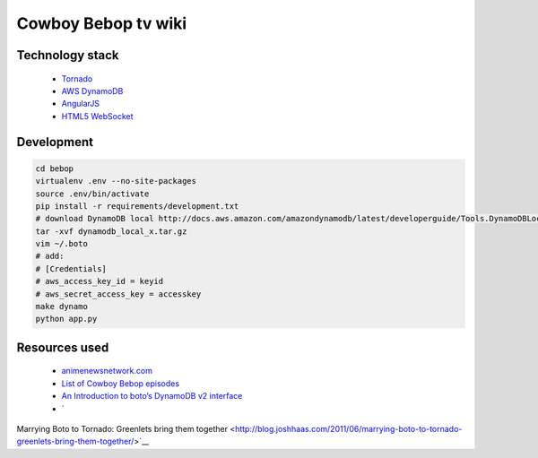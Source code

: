 Cowboy Bebop tv wiki
====================

Technology stack
----------------

    - `Tornado <http://www.tornadoweb.org/en/stable/>`__
    - `AWS DynamoDB <http://aws.amazon.com/documentation/dynamodb/>`__
    - `AngularJS <https://angularjs.org/>`__
    - `HTML5 WebSocket <http://en.wikipedia.org/wiki/WebSocket>`__

Development
-----------

.. code-block:: bash

    cd bebop
    virtualenv .env --no-site-packages
    source .env/bin/activate
    pip install -r requirements/development.txt
    # download DynamoDB local http://docs.aws.amazon.com/amazondynamodb/latest/developerguide/Tools.DynamoDBLocal.html
    tar -xvf dynamodb_local_x.tar.gz
    vim ~/.boto
    # add:
    # [Credentials]
    # aws_access_key_id = keyid
    # aws_secret_access_key = accesskey
    make dynamo
    python app.py

Resources used
--------------

    - `animenewsnetwork.com <http://www.animenewsnetwork.com/encyclopedia/anime.php?id=13>`__
    - `List of Cowboy Bebop episodes <http://en.wikipedia.org/wiki/List_of_Cowboy_Bebop_episodes>`__
    - `An Introduction to boto’s DynamoDB v2 interface <http://boto.readthedocs.org/en/latest/dynamodb2_tut.html>`__
    - `
Marrying Boto to Tornado: Greenlets bring them together <http://blog.joshhaas.com/2011/06/marrying-boto-to-tornado-greenlets-bring-them-together/>`__
